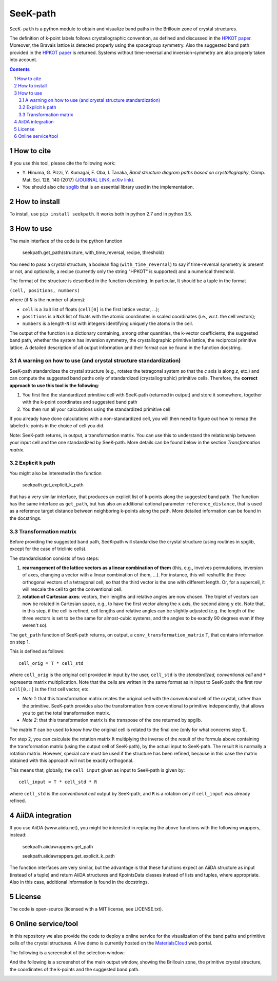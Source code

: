 #########
SeeK-path
#########

``SeeK-path`` is a python module to obtain and visualize band paths in the
Brillouin zone of crystal structures. 

The definition of k-point labels follows crystallographic convention, as defined
and discussed in the `HPKOT paper`_. Moreover, the Bravais lattice is detected
properly using the spacegroup symmetry. Also the suggested band path provided
in the `HPKOT paper`_ is returned.
Systems without time-reversal and inversion-symmetry are also properly 
taken into account.

.. contents::

.. section-numbering::

===========
How to cite
===========
If you use this tool, please cite the following work:

- Y. Hinuma, G. Pizzi, Y. Kumagai, F. Oba, I. Tanaka, *Band structure diagram 
  paths based on crystallography*, Comp. Mat. Sci. 128, 140 (2017)
  (`JOURNAL LINK`_, `arXiv link`_).
- You should also cite `spglib`_ that is an essential library used in the 
  implementation.

==============
How to install
==============
To install, use ``pip install seekpath``. It works both in python 2.7 and 
in python 3.5.

==========
How to use
==========
The main interface of the code is the python function 

    seekpath.get_path(structure, with_time_reversal, recipe, threshold)

You need to pass a crystal structure, a boolean flag (``with_time_reversal``) to say if time-reversal symmetry is present or not, and optionally, a recipe (currently only the string "HPKOT" is supported) and a numerical threshold.

The format of the structure is described in the function docstring. In particular,
It should be a tuple in the format 

``(cell, positions, numbers)``

where (if ``N`` is the number of atoms): 

- ``cell`` is a ``3x3`` list of floats (``cell[0]`` is the first lattice vector, ...); 
- ``positions`` is a ``Nx3`` list of floats with the atomic coordinates in scaled coordinates (i.e., w.r.t. the cell vectors);
- ``numbers`` is a length-``N`` list with integers identifying uniquely the atoms in the cell.

The output of the function is a dictionary containing, among other quantities, the k-vector coefficients, the suggested band path, whether the system has inversion symmetry, the crystallographic primitive lattice, the reciprocal primitive lattice.
A detailed description of all output information and their format can be found in the function docstring.

---------------------------------------------------------------
A warning on how to use (and crystal structure standardization)
---------------------------------------------------------------
SeeK-path standardizes the crystal structure 
(e.g., rotates the tetragonal system so that the *c* axis is along *z*, 
etc.) and can compute the suggested band paths only of standardized 
(crystallographic) primitive cells. Therefore, the 
**correct approach to use this tool is the following**:

1. You first find the standardized primitive cell with SeeK-path (returned in
   output) and store it somewhere, together with the k-point coordinates
   and suggested band path

2. You then run all your calculations using the standardized primitive cell

If you already have done calculations with a non-standardized cell, you will
then need to figure out how to remap the labeled k-points in the choice of
cell you did.

Note: SeeK-path returns, in output, a transformation matrix. You can use
this to understand the relationship between your input cell and the one
standardized by SeeK-path. More details can be found below in the section
*Transformation matrix*.

---------------
Explicit k path
---------------

You might also be interested in the function 

     seekpath.get_explicit_k_path

that has a very similar interface, that produces an explicit list of k-points along
the suggested band path. The function has the same interface as ``get_path``, but 
has also an additional optional parameter ``reference_distance``, that is used as a reference target distance between neighboring k-points along the path. More detailed information can be found in the docstrings.

---------------------
Transformation matrix
---------------------
Before providing the suggested band path, SeeK-path will standardise the crystal structure (using routines in spglib, except for the case of triclinic cells).

The standardisation consists of two steps:

1. **rearrangement of the lattice vectors as a linear combination of them** (this, e.g., involves permutations, inversion of axes, changing a vector with a linear combination of them, ...). For instance, this will reshuffle the three orthogonal vectors of a tetragonal cell, so that the third vector is the one with different length. Or, for a supercell, it will rescale the cell to get the conventional cell.

2. **rotation of Cartesian axes**: vectors, their lengths and relative angles are now chosen. The triplet of vectors can now be rotated in Cartesian space, e.g., to have the first vector along the ``x`` axis, the second along ``y`` etc. Note that, in this step, if the cell is refined, cell lengths and relative angles can be slightly adjusted (e.g. the length of the three vectors is set to be the same for almost-cubic systems, and the angles to be exactly 90 degrees even if they weren't so).

The ``get_path`` function of SeeK-path returns, on output, a ``conv_transformation_matrix`` ``T``, that contains information on step 1. 

This is defined as follows::

  cell_orig = T * cell_std

where ``cell_orig`` is the original cell provided in input by the user, ``cell_std`` is the *standardized, conventional cell* and ``*`` represents matrix multiplication. Note that the cells are written in the same format as in input to SeeK-path: the first row ``cell[0,:]`` is the first cell vector, etc.

* *Note 1*: that this transformation matrix relates the original cell with the *conventional* cell of the crystal, rather than the primitive. SeeK-path provides also the transformation from conventional to primitive independently, that allows you to get the total transformation matrix.

* *Note 2*: that this transformation matrix is the transpose of the one returned by spglib.

The matrix ``T`` can be used to know how the original cell is related to the final one (only for what concerns step 1).

For step 2, you can calculate the rotation matrix ``R`` multiplying the inverse of the result of the formula above containing the transformation matrix (using the output cell of SeeK-path), by the actual input to SeeK-path. The result ``R`` is normally a rotation matrix. However, special care must be used if the structure has been refined, because in this case the matrix obtained with this approach will not be exactly orthogonal.

This means that, globally, the ``cell_input`` given as input to SeeK-path 
is given by::

  cell_input = T * cell_std * R

where ``cell_std`` is the *conventional cell* output by SeeK-path, and ``R``
is a rotation only if ``cell_input`` was already refined.




=================
AiiDA integration
=================

If you use AiiDA (www.aiida.net), you might be interested in replacing the above
functions with the following wrappers, instead:

    seekpath.aiidawrappers.get_path 
    
    seekpath.aiidawrappers.get_explicit_k_path 

The function interfaces are very similar, but the advantage is that these functions expect an AiiDA structure as input (instead of a tuple) and return AiiDA structures and KpointsData classes instead of lists and tuples, where appropriate.
Also in this case, additional information is found in the docstrings.


=======
License
=======

The code is open-source (licensed with a MIT license, see LICENSE.txt).

===================
Online service/tool
===================

In this repository we also provide the code to deploy a online service for 
the visualization of the band paths and primitive cells of the crystal 
structures. A live demo is currently hosted on the `MaterialsCloud`_ web portal.

The following is a screenshot of the selection window:

.. image:: https://raw.githubusercontent.com/giovannipizzi/seekpath/master/webservice/screenshots/selector.png
     :alt: SeeK-path web service selection window
     :width: 50%
     :align: center

And the following is a screenshot of the main output window, showing the Brillouin zone, the primitive crystal structure, the coordinates of the k-points and the suggested band path.

.. image:: https://raw.githubusercontent.com/giovannipizzi/seekpath/master/webservice/screenshots/mainwindow.png
     :alt: SeeK-path web service main output
     :width: 50%
     :align: center

.. _HPKOT paper: http://dx.doi.org/10.1016/j.commatsci.2016.10.015
.. _JOURNAL LINK: http://dx.doi.org/10.1016/j.commatsci.2016.10.015
.. _arXiv link: https://arxiv.org/abs/1602.06402
.. _spglib: http://atztogo.github.io/spglib/
.. _MaterialsCloud: http://www.materialscloud.org/tools/seekpath/
